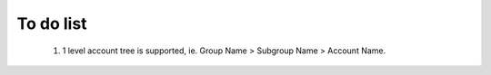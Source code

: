 To do list
==========
  
  #. 1 level account tree is supported, ie. Group Name > Subgroup Name > Account Name.
